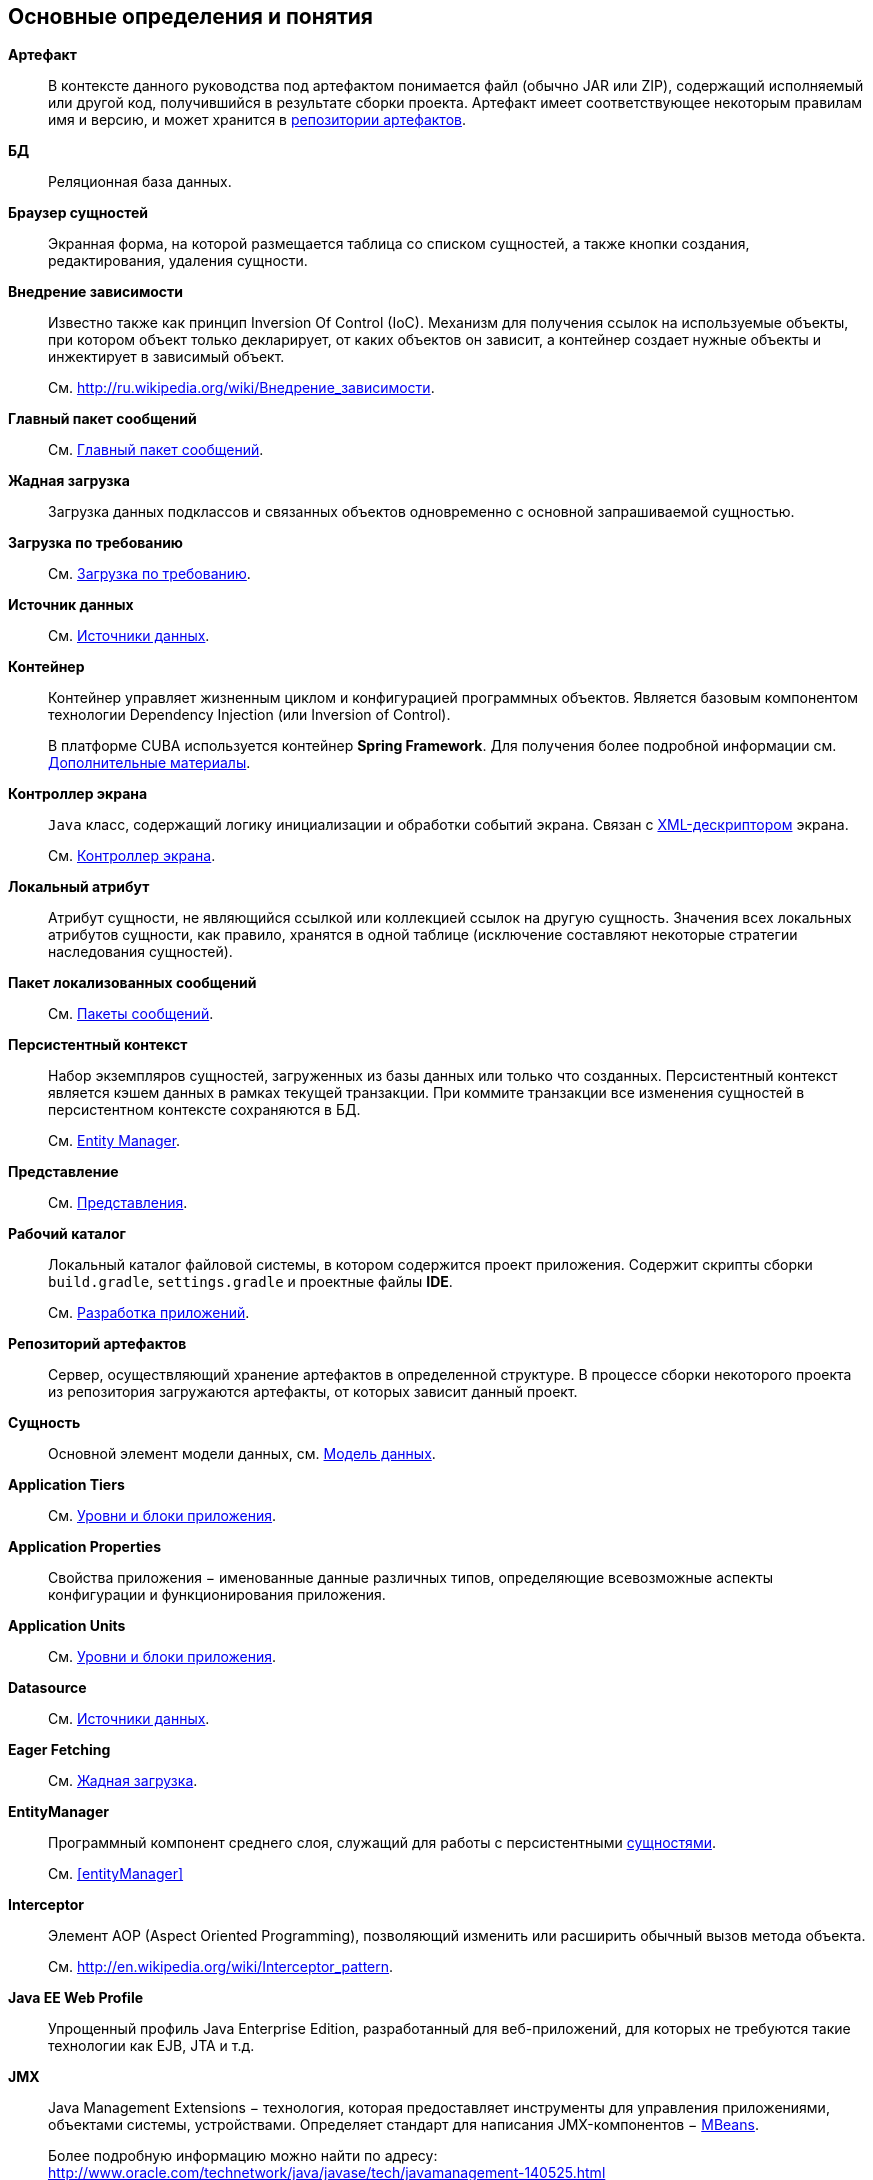 [[glossary]]
[glossary]
== Основные определения и понятия

[[artifact]]
*Артефакт*::
В контексте данного руководства под артефактом понимается файл (обычно JAR или ZIP), содержащий исполняемый или другой код, получившийся в результате сборки проекта. Артефакт имеет соответствующее некоторым правилам имя и версию, и может хранится в <<artifact_repository,репозитории артефактов>>.

*БД*::
Реляционная база данных.

[[browser_glossentry]]
*Браузер сущностей*::
Экранная форма, на которой размещается таблица со списком сущностей, а также кнопки создания, редактирования, удаления сущности.

[[dependency_injection]]
*Внедрение зависимости*::
Известно также как принцип Inversion Of Control (IoC). Механизм для получения ссылок на используемые объекты, при котором объект только декларирует, от каких объектов он зависит, а контейнер создает нужные объекты и инжектирует в зависимый объект. 
+
См. link:$$http://ru.wikipedia.org/wiki/%D0%92%D0%BD%D0%B5%D0%B4%D1%80%D0%B5%D0%BD%D0%B8%D0%B5_%D0%B7%D0%B0%D0%B2%D0%B8%D1%81%D0%B8%D0%BC%D0%BE%D1%81%D1%82%D0%B8$$[http://ru.wikipedia.org/wiki/Внедрение_зависимости].

*Главный пакет сообщений*::
См. <<main_message_pack,Главный пакет сообщений>>.

[[eager_fetching]]
*Жадная загрузка*::
Загрузка данных подклассов и связанных объектов одновременно с основной запрашиваемой сущностью.

[[lazy_loading_glossterm]]
*Загрузка по требованию*::
См. <<lazy_loading,Загрузка по требованию>>.

*Источник данных*::
См. <<datasources,Источники данных>>.

[[container]]
*Контейнер*::
Контейнер управляет жизненным циклом и конфигурацией программных объектов. Является базовым компонентом технологии Dependency Injection (или Inversion of Control).
+
В платформе CUBA используется контейнер *Spring Framework*. Для получения более подробной информации см. <<additional_info,Дополнительные материалы>>.

[[screen_controller_glossentry]]
*Контроллер экрана*::
`Java` класс, содержащий логику инициализации и обработки событий экрана. Связан с <<screen_xml_glossentry,XML-дескриптором>> экрана.
+
См. <<screen_controller,Контроллер экрана>>.

[[local_attribute]]
*Локальный атрибут*::
Атрибут сущности, не являющийся ссылкой или коллекцией ссылок на другую сущность. Значения всех локальных атрибутов сущности, как правило, хранятся в одной таблице (исключение составляют некоторые стратегии наследования сущностей). 

*Пакет локализованных сообщений*::
См. <<message_packs,Пакеты сообщений>>.

[[persistence_context]]
*Персистентный контекст*::
Набор экземпляров сущностей, загруженных из базы данных или только что созданных. Персистентный контекст является кэшем данных в рамках текущей транзакции. При коммите транзакции все изменения сущностей в персистентном контексте сохраняются в БД. 
+
См. <<entityManager,Entity Manager>>.

*Представление*::
См. <<views,Представления>>.

*Рабочий каталог*::
Локальный каталог файловой системы, в котором содержится проект приложения. Содержит скрипты сборки `build.gradle`, `settings.gradle` и проектные файлы *IDE*.
+
См. <<chapter_development,Разработка приложений>>.

[[artifact_repository]]
*Репозиторий артефактов*::
Сервер, осуществляющий хранение артефактов в определенной структуре. В процессе сборки некоторого проекта из репозитория загружаются артефакты, от которых зависит данный проект.

[[entity]]
*Сущность*::
Основной элемент модели данных, см. <<data_model,Модель данных>>.


*Application Tiers*::
См. <<app_tiers,Уровни и блоки приложения>>.

[[app_properties_glossentry]]
*Application Properties*::
Свойства приложения − именованные данные различных типов, определяющие всевозможные аспекты конфигурации и функционирования приложения.

*Application Units*::
См. <<app_tiers,Уровни и блоки приложения>>.

*Datasource*::
См. <<datasources,Источники данных>>.

*Eager Fetching*::
См. <<eager_fetching,Жадная загрузка>>.

*EntityManager*::
Программный компонент среднего слоя, служащий для работы с персистентными <<data_model,сущностями>>.
+
См. <<entityManager,>>

[[interceptor]]
*Interceptor*::
Элемент AOP (Aspect Oriented Programming), позволяющий изменить или расширить обычный вызов метода объекта.
+
См. link:$$http://en.wikipedia.org/wiki/Interceptor_pattern$$[http://en.wikipedia.org/wiki/Interceptor_pattern].

[[javaee_web_profile]]
*Java EE Web Profile*::
Упрощенный профиль Java Enterprise Edition, разработанный для веб-приложений, для которых не требуются такие технологии как EJB, JTA и т.д.

[[jmx]]
*JMX*::
Java Management Extensions − технология, которая предоставляет инструменты для управления приложениями, объектами системы, устройствами. Определяет стандарт для написания JMX-компонентов − <<jmx_beans,MBeans>>. 
+
Более подробную информацию можно найти по адресу: link:$$http://www.oracle.com/technetwork/java/javase/tech/javamanagement-140525.html$$[http://www.oracle.com/technetwork/java/javase/tech/javamanagement-140525.html]
+
См. также <<jmx_tools,Использование инструментов JMX>>.

[[jpa]]
*JPA*::
Java Persistence API - стандартная спецификация технологии объектно-реляционного отображения (<<orm,ORM>>). В платформе CUBA используется фреймворк *Apache OpenJPA*, реализующий эту спецификацию.

[[jpql]]
*JPQL*::
Платформо-независимый объектно-ориентированный язык запросов, определенный как часть спецификации <<jpa,JPA>>.
+
Более подробную информацию можно найти по адресу: link:$$http://openjpa.apache.org/builds/2.2.0/apache-openjpa/docs/jpa_langref.html$$[http://openjpa.apache.org/builds/2.2.0/apache-openjpa/docs/jpa_langref.html].

*Lazy loading*::
См. <<lazy_loading,Загрузка по требованию>>.

*Managed Beans*::
Программные компоненты *Middleware*, содержащие бизнес-логику приложения.
+
См. <<managed_beans,Управляемые бины>>.

*MBeans*::
<<managed_beans,Managed Beans>>, имеющие JMX-интерфейс. Как правило, имеют внутреннее состояние (например, кэш, конфигурационные данные или статистику), к которому нужно обеспечить доступ через JMX.

[[middleware_glossentry]]
*Middleware*::
Средний слой − <<app_tiers,уровень>> приложения, содержащий бизнес-логику, работающий с базой данных, и предоставляющий общий интерфейс для верхних (клиентских) уровней приложения.

[[optimistic_locking]]
*Optimistic locking*::
Оптимистичная блокировка - способ управления совместным доступом к данным различными пользователями, при котором предполагается, что возможность одновременного изменения ими одного и того же экземпляра сущности мала. В этом случае блокировка как таковая отсутствует, вместо нее в момент сохранения изменений производится проверка, нет ли в БД более новой версии данных, сохраненной другим пользователем. Если есть, выбрасывается исключение, и текущий пользователь должен снова загрузить данный экземпляр сущности.
+
См. также link:$$http://en.wikipedia.org/wiki/Optimistic_concurrency_control$$[http://en.wikipedia.org/wiki/Optimistic_concurrency_control]

*ORM*::
Object-Relational Mapping - объектно-реляционное отображение - технология связывания таблиц реляционной базы данных с объектами языка программирования. 
+
См. <<orm,Слой ORM>>.

[[pojo]]
*POJO*::
Plain Old Java Object − «простой Java-объект в старом стиле» − Java-объект, не унаследованный ни от какого специфического класса и не реализующий никаких служебных интерфейсов сверх тех, которые нужны для описания бизнес-логики. 

*Services*::
Сервисы среднего слоя предоставляют интерфейс для вызова бизнес-логики клиентами и образуют границу <<middleware_glossentry,Middleware>>. Сервисы могут содержать бизнес-логику внутри себя, либо делегировать выполнение <<managed_beans,Managed Beans>>.
+
См. <<services,Сервисы>>.

[[sso]]
*Single Sign-On, SSO*::
Технология, при использовании которой пользователь переходит от одного приложения к другому без повторной аутентификации. Интеграция CUBA-приложения с <<ldap,Active Directory>> позволяет пользователям *Windows* входить в приложение без ввода имени и пароля.

*Soft deletion*::
См. <<soft_deletion,Мягкое удаление>>.

*UI*::
User Interface - пользовательский интерфейс.

*View*::
См. <<views,Представления>>.

[[screen_xml_glossentry]]
*XML-дескриптор*::
Файл в формате XML, содержащий описание <<datasources,источников данных>> и расположения визуальных компонентов экрана.
+
См. <<screen_xml,XML-дескриптор>>.

